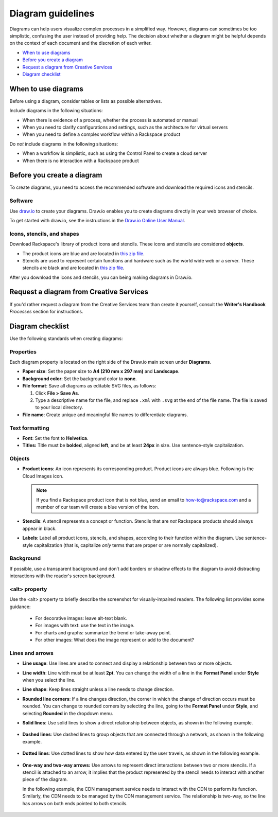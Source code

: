 .. _diagram-guidelines:

==================
Diagram guidelines
==================

Diagrams can help users visualize complex processes in a simplified way.
However, diagrams can sometimes be too simplistic, confusing the user instead
of providing help. The decision about whether a diagram might be helpful
depends on the context of each document and the discretion of each writer.

-  `When to use diagrams <#when-to-use-diagrams>`__
-  `Before you create a diagram <#before-you-create-a-diagram>`__
-  `Request a diagram from Creative Services <#request-a-digram-from-creative-services>`_
-  `Diagram checklist <#diagram-checklist>`__

When to use diagrams
~~~~~~~~~~~~~~~~~~~~

Before using a diagram, consider tables or lists as possible alternatives.

Include diagrams in the following situations:

-  When there is evidence of a process, whether the process is automated
   or manual

-  When you need to clarify configurations and settings, such as the
   architecture for virtual servers

-  When you need to define a complex workflow within a Rackspace product

Do *not* include diagrams in the following situations:

-  When a workflow is simplistic, such as using the Control Panel to
   create a cloud server

-  When there is no interaction with a Rackspace product

Before you create a diagram
~~~~~~~~~~~~~~~~~~~~~~~~~~~

To create diagrams, you need to access the recommended software and
download the required icons and stencils.

Software
--------

Use `draw.io <https://www.draw.io/>`__ to create your diagrams. Draw.io
enables you to create diagrams directly in your web browser of choice.

To get started with draw.io, see the instructions in the `Draw.io Online
User
Manual <https://support.draw.io/display/DO/Draw.io+Online+User+Manual>`__.

Icons, stencils, and shapes
---------------------------

Download Rackspace's library of product icons and stencils. These icons
and stencils are considered **objects**.

-  The product icons are blue and are located in `this zip
   file <https://github.com/rackerlabs/docs-style-guide/blob/master/style-guide/screenshots/images/zip/ProductIcons.zip>`__.

-  Stencils are used to represent certain functions and hardware such as
   the world wide web or a server. These stencils are black and are
   located in `this zip
   file <https://github.com/rackerlabs/docs-style-guide/blob/master/style-guide/screenshots/images/zip/RackspaceDiagramIcons.zip>`__.

After you download the icons and stencils, you can being making diagrams
in Draw.io.

Request a diagram from Creative Services
~~~~~~~~~~~~~~~~~~~~~~~~~~~~~~~~~~~~~~~~

If you'd rather request a diagram from the Creative Services team than create it yourself,
consult the **Writer's Handbook** *Processes* section for instructions.

Diagram checklist
~~~~~~~~~~~~~~~~~

Use the following standards when creating diagrams:

Properties
----------

Each diagram property is located on the right side of the Draw.io
main screen under **Diagrams**.

-  **Paper size**: Set the paper size to **A4 (210 mm x 297 mm)**
   and **Landscape**.

-  **Background color**: Set the background color to **none**.

-  **File format**: Save all diagrams as editable SVG files, as follows:

   #. Click **File > Save As**.
   #. Type a descriptive name for the file, and replace ``.xml`` with
      ``.svg`` at the end of the file name. The file is saved to your local
      directory.

-  **File name**: Create unique and meaningful file names to
   differentiate diagrams.

Text formatting
---------------

-  **Font**: Set the font to **Helvetica**.

-  **Titles:** Title must be **bolded**, aligned **left**, and be at
   least **24px** in size. Use sentence-style capitalization.

Objects
-------

-  **Product icons**: An icon represents its corresponding product. Product
   icons are always blue. Following is the Cloud Images icon.

   .. figure:: images/img/images.png
      :alt: Cloud Images stencil

   .. note::

      If you find a Rackspace product icon that is not blue, send an email to
      how-to@rackspace.com and a member of our team will create a blue version
      of the icon.

-  **Stencils**: A stencil represents a concept or function.
   Stencils that are *not* Rackspace products should always appear in
   black.

-  **Labels**: Label all product icons, stencils, and shapes, according to
   their function within the diagram. Use sentence-style capitalization (that
   is, capitalize *only* terms that are proper or are normally capitalized).

Background
----------

If possible, use a transparent background and don’t add borders or shadow
effects to the diagram to avoid distracting interactions with the reader's
screen background.


\<alt\> property
----------------

Use the \<alt\> property to briefly describe the screenshot for
visually-impaired readers. The following list provides some guidance:

      -  For decorative images: leave alt-text blank.
      -  For images with text: use the text in the image.
      -  For charts and graphs: summarize the trend or take-away point.
      -  For other images: What does the image represent or add to the document?

Lines and arrows
----------------

-  **Line usage**: Use lines are used to connect and display a
   relationship between two or more objects.

-  **Line width**: Line width must be at least **2pt**. You can
   change the width of a line in the **Format Panel** under **Style**
   when you select the line.

-  **Line shape**: Keep lines straight unless a line needs to change
   direction.

-  **Rounded line corners**: If a line changes direction, the corner
   in which the change of direction occurs must be rounded. You can
   change to rounded corners by selecting the line, going to the
   **Format Panel** under **Style**, and selecting **Rounded** in the
   dropdown menu.

-  **Solid lines**: Use solid lines to show a direct relationship
   between objects, as shown in the following example.

   .. figure:: images/img/solid-lines.png
      :alt: Example of solid lines

-  **Dashed lines**: Use dashed lines to group objects that are
   connected through a network, as shown in the following example.

   .. figure:: images/img/dashed-lines.png
      :alt: Example of dashed lines

-  **Dotted lines**: Use dotted lines to show how data entered by
   the user travels, as shown in the following example.

   .. figure:: images/img/dotted-lines.png
      :alt: Example of dotted lines

-  **One-way and two-way arrows:** Use arrows to represent direct
   interactions between two or more stencils. If a stencil is attached
   to an arrow, it implies that the product represented by the stencil
   needs to interact with another piece of the diagram.

   In the following example, the CDN management service needs to interact
   with the CDN to perform its function. Similarly, the CDN needs to be
   managed by the CDN management service. The relationship is two-way, so
   the line has arrows on both ends pointed to both stencils.

   .. figure:: images/img/arrowsscreenshot.png
      :alt: Example of one-way and two-way arrows
